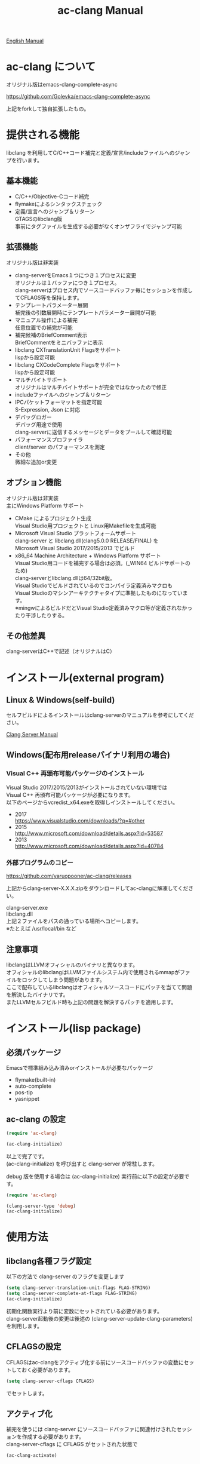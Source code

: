 # -*- mode: org ; coding: utf-8-unix -*-
# last updated : 2018/04/27.14:11:38


[[http://melpa.org/#/ac-clang][file:http://melpa.org/packages/ac-clang-badge.svg]] [[http://stable.melpa.org/#/ac-clang][file:http://stable.melpa.org/packages/ac-clang-badge.svg]]


#+TITLE:     ac-clang Manual
#+AUTHOR:    yaruopooner
#+EMAIL:     [https://github.com/yaruopooner]
#+OPTIONS:   author:nil timestamp:t |:t \n:t ^:nil


[[./readme.org][English Manual]]

* ac-clang について
  オリジナル版はemacs-clang-complete-async

  https://github.com/Golevka/emacs-clang-complete-async

  上記をforkして独自拡張したもの。

* 提供される機能
  libclang を利用してC/C++コード補完と定義/宣言/includeファイルへのジャンプを行います。

  [[./sample-pic-complete.png]]


** 基本機能
   - C/C++/Objective-Cコード補完
   - flymakeによるシンタックスチェック
   - 定義/宣言へのジャンプ＆リターン
     GTAGSのlibclang版
     事前にタグファイルを生成する必要がなくオンザフライでジャンプ可能

** 拡張機能
   オリジナル版は非実装

   - clang-serverをEmacs１つにつき１プロセスに変更
     オリジナルは１バッファにつき１プロセス。
     clang-serverはプロセス内でソースコードバッファ毎にセッションを作成してCFLAGS等を保持します。
   - テンプレートパラメーター展開
     補完後の引数展開時にテンプレートパラメーター展開が可能
   - マニュアル操作による補完
     任意位置での補完が可能
   - 補完候補のBriefComment表示
     BriefCommentをミニバッファに表示
   - libclang CXTranslationUnit Flagsをサポート
     lispから設定可能
   - libclang CXCodeComplete Flagsをサポート
     lispから設定可能
   - マルチバイトサポート
     オリジナルはマルチバイトサポートが完全ではなかったので修正
   - includeファイルへのジャンプ＆リターン
   - IPCパケットフォーマットを指定可能
     S-Expression, Json に対応
   - デバッグロガー
     デバッグ用途で使用
     clang-serverに送信するメッセージとデータをプールして確認可能
   - パフォーマンスプロファイラ
     client/server のパフォーマンスを測定
   - その他
     微細な追加or変更

** オプション機能
   オリジナル版は非実装
   主にWindows Platform サポート

   - CMake によるプロジェクト生成
     Visual Studio用プロジェクトと Linux用Makefileを生成可能
   - Microsoft Visual Studio プラットフォームサポート
     clang-server と libclang.dll(clang5.0.0 RELEASE/FINAL) を
     Microsoft Visual Studio 2017/2015/2013 でビルド
   - x86_64 Machine Architecture + Windows Platform サポート
     Visual Studio用コードを補完する場合は必須。(_WIN64 ビルドサポートのため)
     clang-serverとlibclang.dllは64/32bit版。
     Visual Studioでビルドされているのでコンパイラ定義済みマクロも
     Visual Studioのマシンアーキテクチャタイプに準拠したものになっています。
     ※mingwによるビルドだとVisual Studio定義済みマクロ等が定義されなかったり干渉したりする。

** その他差異
   clang-serverはC++で記述（オリジナルはC）

* インストール(external program)
** Linux & Windows(self-build)
   セルフビルドによるインストールはclang-serverのマニュアルを参考にしてください。
   
   [[file:./clang-server/readme.org][Clang Server Manual]]

** Windows(配布用releaseバイナリ利用の場合)
*** Visual C++ 再頒布可能パッケージのインストール
    Visual Studio 2017/2015/2013がインストールされていない環境では
    Visual C++ 再頒布可能パッケージが必要になります。
    以下のページからvcredist_x64.exeを取得しインストールしてください。

    - 2017
      https://www.visualstudio.com/downloads/?q=#other
    - 2015
      http://www.microsoft.com/download/details.aspx?id=53587
    - 2013
      http://www.microsoft.com/download/details.aspx?id=40784

*** 外部プログラムのコピー
    https://github.com/yaruopooner/ac-clang/releases
    
    上記からclang-server-X.X.X.zipをダウンロードしてac-clangに解凍してください。

    clang-server.exe
    libclang.dll
    上記２ファイルをパスの通っている場所へコピーします。
    ※たとえば /usr/local/bin など

** 注意事項
   libclangはLLVMオフィシャルのバイナリと異なります。
   オフィシャルのlibclangはLLVMファイルシステム内で使用されるmmapがファイルをロックしてしまう問題があります。
   ここで配布しているlibclangはオフィシャルソースコードにパッチを当てて問題を解決したバイナリです。
   またLLVMセルフビルド時も上記の問題を解決するパッチを適用します。

* インストール(lisp package)
** 必須パッケージ
   Emacsで標準組み込み済みorインストールが必要なパッケージ

   - flymake(built-in)
   - auto-complete
   - pos-tip
   - yasnippet

** ac-clang の設定
   #+begin_src emacs-lisp
   (require 'ac-clang)
    
   (ac-clang-initialize)
   #+end_src

   以上で完了です。
   (ac-clang-initialize) を呼び出すと clang-server が常駐します。

   debug 版を使用する場合は (ac-clang-initialize) 実行前に以下の設定が必要です。
   #+begin_src emacs-lisp
   (require 'ac-clang)

   (clang-server-type 'debug)
   (ac-clang-initialize) 
   #+end_src

* 使用方法
** libclang各種フラグ設定
   以下の方法で clang-server のフラグを変更します

   #+begin_src emacs-lisp
   (setq clang-server-translation-unit-flags FLAG-STRING)
   (setq clang-server-complete-at-flags FLAG-STRING)
   (ac-clang-initialize)
   #+end_src

   初期化関数実行より前に変数にセットされている必要があります。
   clang-server起動後の変更は後述の (clang-server-update-clang-parameters) を利用します。

** CFLAGSの設定
   CFLAGSはac-clangをアクティブ化する前にソースコードバッファの変数にセットしておく必要があります。
   #+begin_src emacs-lisp
   (setq clang-server-cflags CFLAGS)
   #+end_src
   でセットします。

** アクティブ化
   補完を使うには clang-server にソースコードバッファに関連付けされたセッションを作成する必要があります。
   clang-server-cflags に CFLAGS がセットされた状態で
   #+begin_src emacs-lisp
   (ac-clang-activate)
   #+end_src
   を実行します。
   これにより clang-server にバッファに関連付けされたセッションが作成されます。

   - アクティブ化の遅延
     バッファが変更されるまでアクティブ化を遅延させることができます。
     #+begin_src emacs-lisp
     (ac-clang-activate)
     #+end_src
     の変わりに
     #+begin_src emacs-lisp
     (ac-clang-activate-after-modify)
     #+end_src
     を使います。
     c-mode-common-hook などで実行する場合はこれを使うとよいでしょう。

** 非アクティブ化
   clang-server で作成されたセッションを破棄します。
   #+begin_src emacs-lisp
   (ac-clang-deactivate)
   #+end_src
   
** libclang各種フラグ更新
   以下の方法で clang-server のフラグを変更します

   #+begin_src emacs-lisp
   (setq clang-server-translation-unit-flags FLAG-STRING)
   (setq clang-server-complete-at-flags FLAG-STRING)
   (clang-server-update-clang-parameters)
   #+end_src

   この関数を実行する前に作成されたセッションのフラグは変更されません。
   関数実行後に作成されるセッションのフラグは新しくセットしたものが利用されます。

** CFLAGSの更新
   セッション作成後にCFLAGSの更新があった場合はセッションのCFLAGSを更新する必要があります。
   #+begin_src emacs-lisp
   (setq clang-server-cflags CFLAGS)
   (clang-server-update-cflags)
   #+end_src
   と実行することにより、セッションのCFLAGSが更新されます。

   ※以下の方法でも同じ効果になりますが、 (clang-server-update-cflags) を実行するほうがコストは安いです。
   #+begin_src emacs-lisp
   (ac-clang-deactivate)
   (ac-clang-activate)
   #+end_src

** デバッグロガー
   以下の設定を行うと
   clang-serverに送信した内容が "*Clang-Log*" というバッファに出力されます。
   #+begin_src emacs-lisp
   (setq clang-server-debug-log-buffer-p t)
   #+end_src

   ロガーバッファサイズに制限をかけます。
   バッファが指定サイズ以上になるとクリアされます。
   #+begin_src emacs-lisp
   (setq clang-server-debug-log-buffer-size (* 1024 1000))
   #+end_src

   クリアせず無制限にする場合は以下のように設定します。
   #+begin_src emacs-lisp
   (setq clang-server-debug-log-buffer-size nil)
   #+end_src

** プロファイラ
   以下の設定を行うと
   *Messages*にコマンド実行時のプロファイル結果が出力されます。
   #+begin_src emacs-lisp
   (setq clang-server-debug-profiler-p t)
   #+end_src

** 補完
*** 自動補完
    クラスやインスタンスオブジェクトの直後に以下のキー入力が行われると補完が実行されます。
    - =.=
    - =->=
    - =::=
     
    自動補完を無効化する場合は以下のように設定します。
    #+begin_src emacs-lisp
    (setq ac-clang-async-autocompletion-automatically-p nil)
    #+end_src

*** 手動補完
    以下のキー入力が行われると補完が実行されます。
    - =<tab>=

    キー入力を行うポジションは前述の自動補完と同様の =.= =->= =::= 以外にも、
    メソッドやメンバの入力途中でも補完可能です。
    #+begin_src objc-mode
    struct Foo
    {
        int     m_property0;
        int     m_property1;
     
        void    method( int in )
        {
        }
    };

    Foo        foo;
    Foo*       foo0 = &foo;

    foo.
    -----
        ^  ここで手動補完を実行

    foo->
    ------
         ^  ここで手動補完を実行

    Foo::
    ------
         ^  ここで手動補完を実行

    foo.m_pro
    ----------
             ^  ここで手動補完を実行
    #+end_src

    また、 Objective-C/C++ のメソッドを補完する場合は手動補完のみ可能です。
    #+begin_src objc-mode
    id obj = [[NSString alloc] init];
    [obj 
    ------
         ^  ここで手動補完を実行
    #+end_src

    手動補完を無効化または他のキーを使用する場合は以下のように設定します。
    #+begin_src emacs-lisp
    ;; disable
    (setq ac-clang-async-autocompletion-manualtrigger-key nil)
    ;; other key
    (setq ac-clang-async-autocompletion-manualtrigger-key "M-:")
    #+end_src

*** BriefComment表示
    デフォルト設定で表示されます。
    表示を無効化したい場合は以下の変数からBriefCommentフラグを除去してください。

    BriefCommentのフラグは以下です
    =clang-server-translation-unit-flags= は =CXTranslationUnit_IncludeBriefCommentsInCodeCompletion=
    =clang-server-complete-at-flags= は =CXCodeComplete_IncludeBriefComments=

*** 補完候補クイックヘルプウィンドウの種類とパフォーマンスについて
    クイックヘルプウィンドウは補完候補の引数情報などを表示します。
    クイックヘルプウィンドウはpopup.elとpos-tip.elの２つがあります。
    デフォルトでは popup が使用されます。
    ポップアップウィンドウを変更する場合は以下のように設定します。

    #+begin_src emacs-lisp
    ;; popup(default)
    (setq ac-clang-quick-help-prefer-pos-tip-p nil)
    ;; pos-tip
    (setq ac-clang-quick-help-prefer-pos-tip-p t)
    #+end_src

    - popup
      軽量でスクロールレスポンスもよいですが、たまにウィンドウがずれることがあります。
    - pos-tip
      x-show-tip を使用しており、ネイティブ動作で見た目もリッチです。
      しかし重量でスクロールレスポンスがよくないです。
      補完候補が大量にある状態で、大きくスクロールさせるとスクロールパフォーマンスが低下します。

** 定義/宣言/includeファイルへのジャンプ＆リターン
   アクティブ化されたバッファ上でジャンプしたいワード上にカーソルをポイントして以下を実行すると、
   クラス/メソッド/関数/enum/マクロなどが定義/宣言されているソースファイルへジャンプすることが出来ます。
   includeファイルへもジャンプ可能です。
   #+begin_src emacs-lisp
   (ac-clang-jump-smart)
   #+end_src
   "M-." にバインドされています。

   リターン操作は以下で可能です。
   #+begin_src emacs-lisp
   (ac-clang-jump-back)
   #+end_src
   "M-," にバインドされています。
   
   ジャンプ履歴はスタックされており、連続ジャンプ・連続リターンが可能です。

   ※アクティブ化されていないバッファ上でジャンプ操作を実行した場合
     該当バッファは自動的にアクティブ化されジャンプを行います。

   - =(ac-clang-jump-smart)=
     定義優先でジャンプしますが定義が見つからない場合は宣言へジャンプします。
     includeファイルへジャンプします。（ =#include= キーワードの上でコマンドを実行してください）
   - =(ac-clang-jump-inclusion)=
     includeファイルへジャンプします。
   - =(ac-clang-jump-definition)=
     定義へジャンプします。
   - =(ac-clang-jump-declaration)=
     宣言へジャンプします。

* 制限事項
** 定義ジャンプ(ac-clang-jump-definition / ac-clang-jump-smart)が完全ではない
   関数とクラスメソッドに関してのみ制限があります。
   struct/class/typedef/template/enum/class-variable/global-variable/macro/preprocessorなどは問題ありません。
   libclang は現在編集中のバッファと、それらからincludeされるヘッダファイルからジャンプ先を決定している。
   このため、関数定義やクラスメソッド定義がincludeされるヘッダファイルに記述されている場合はジャンプ可能だが、
   c/cppファイルに記述されている場合はlibclangがc/cppファイルを収集する術が無いのでジャンプできない。
   ※ ac-clang-jump-smart は定義優先でジャンプしますが定義が見つからない場合は宣言へジャンプします。
   定義ジャンプを重視する場合はGTAGSなどと併用をお勧めします。

* 既知の不具合
  なし

